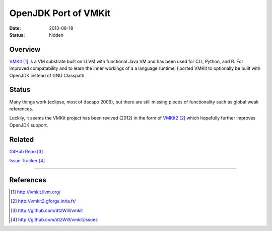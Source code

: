 OpenJDK Port of VMKit
#####################

:date: 2013-08-18
:status: hidden


Overview
--------

`VMKit`_ is a VM substrate built on LLVM with functional Java VM and has been used
for CLI, Python, and R.  For improved compatability and to learn the inner
workings of a a language runtime, I ported VMKit to optionally be built
with OpenJDK instead of GNU Classpath.

Status
------

Many things work (eclipse, most of dacapo 2009), but there are still
missing pieces of functionality such as global weak references.

Luckily, it seems the VMKit project has been revived (2012)
in the form of `VMKit2`_ which hopefully further
improves OpenJDK support.

Related
-------

`GitHub Repo`_

`Issue Tracker`_

---------------

References
----------

.. target-notes::

.. _VMKit: http://vmkit.llvm.org/
.. _VMKit2: http://vmkit2.gforge.inria.fr/
.. _GitHub Repo: http://github.com/dtzWill/vmkit
.. _Issue Tracker: http://github.com/dtzWill/vmkit/issues
